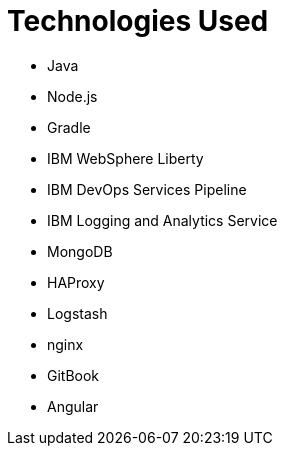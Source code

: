 = Technologies Used
:icons: font

* Java
* Node.js
* Gradle
* IBM WebSphere Liberty
* IBM DevOps Services Pipeline
* IBM Logging and Analytics Service
* MongoDB
* HAProxy
* Logstash
* nginx
* GitBook
* Angular